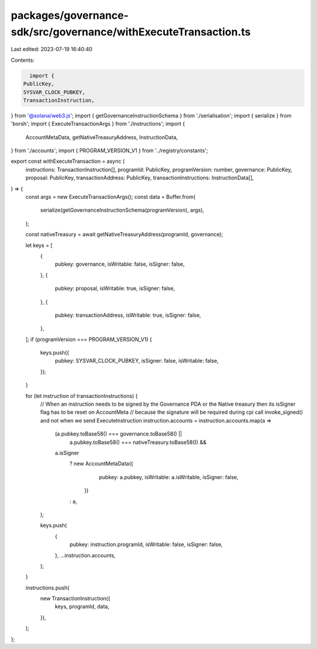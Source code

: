 packages/governance-sdk/src/governance/withExecuteTransaction.ts
================================================================

Last edited: 2023-07-19 16:40:40

Contents:

.. code-block:: ts

    import {
  PublicKey,
  SYSVAR_CLOCK_PUBKEY,
  TransactionInstruction,
} from '@solana/web3.js';
import { getGovernanceInstructionSchema } from './serialisation';
import { serialize } from 'borsh';
import { ExecuteTransactionArgs } from './instructions';
import {
  AccountMetaData,
  getNativeTreasuryAddress,
  InstructionData,
} from './accounts';
import { PROGRAM_VERSION_V1 } from '../registry/constants';

export const withExecuteTransaction = async (
  instructions: TransactionInstruction[],
  programId: PublicKey,
  programVersion: number,
  governance: PublicKey,
  proposal: PublicKey,
  transactionAddress: PublicKey,
  transactionInstructions: InstructionData[],
) => {
  const args = new ExecuteTransactionArgs();
  const data = Buffer.from(
    serialize(getGovernanceInstructionSchema(programVersion), args),
  );

  const nativeTreasury = await getNativeTreasuryAddress(programId, governance);

  let keys = [
    {
      pubkey: governance,
      isWritable: false,
      isSigner: false,
    },
    {
      pubkey: proposal,
      isWritable: true,
      isSigner: false,
    },
    {
      pubkey: transactionAddress,
      isWritable: true,
      isSigner: false,
    },
  ];
  if (programVersion === PROGRAM_VERSION_V1) {
    keys.push({
      pubkey: SYSVAR_CLOCK_PUBKEY,
      isSigner: false,
      isWritable: false,
    });
  }

  for (let instruction of transactionInstructions) {
    // When an instruction needs to be signed by the Governance PDA or the Native treasury then its isSigner flag has to be reset on AccountMeta
    // because the signature will be required during cpi call invoke_signed() and not when we send ExecuteInstruction
    instruction.accounts = instruction.accounts.map(a =>
      (a.pubkey.toBase58() === governance.toBase58() ||
        a.pubkey.toBase58() === nativeTreasury.toBase58()) &&
      a.isSigner
        ? new AccountMetaData({
            pubkey: a.pubkey,
            isWritable: a.isWritable,
            isSigner: false,
          })
        : a,
    );

    keys.push(
      {
        pubkey: instruction.programId,
        isWritable: false,
        isSigner: false,
      },
      ...instruction.accounts,
    );
  }

  instructions.push(
    new TransactionInstruction({
      keys,
      programId,
      data,
    }),
  );
};



